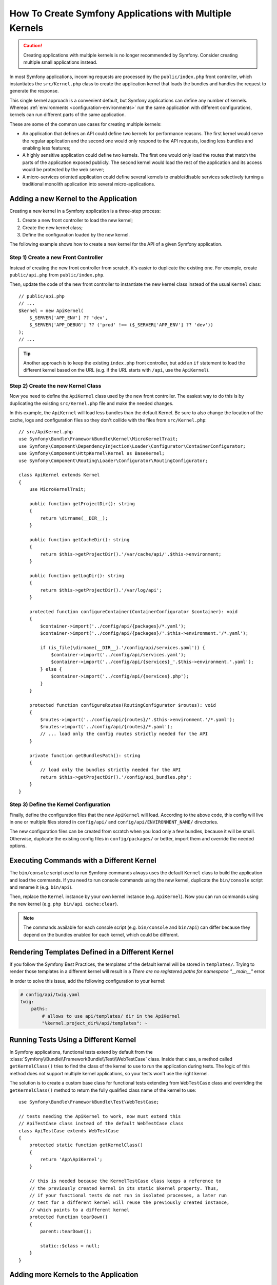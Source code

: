 .. index::
   single: kernel, performance

How To Create Symfony Applications with Multiple Kernels
========================================================

.. caution::

    Creating applications with multiple kernels is no longer recommended by
    Symfony. Consider creating multiple small applications instead.

In most Symfony applications, incoming requests are processed by the
``public/index.php`` front controller, which instantiates the ``src/Kernel.php``
class to create the application kernel that loads the bundles and handles the
request to generate the response.

This single kernel approach is a convenient default, but Symfony applications
can define any number of kernels. Whereas
:ref:`environments <configuration-environments>` run the same application with
different configurations, kernels can run different parts of the same
application.

These are some of the common use cases for creating multiple kernels:

* An application that defines an API could define two kernels for performance
  reasons. The first kernel would serve the regular application and the second
  one would only respond to the API requests, loading less bundles and enabling
  less features;
* A highly sensitive application could define two kernels. The first one would
  only load the routes that match the parts of the application exposed publicly.
  The second kernel would load the rest of the application and its access would
  be protected by the web server;
* A micro-services oriented application could define several kernels to
  enable/disable services selectively turning a traditional monolith application
  into several micro-applications.

Adding a new Kernel to the Application
--------------------------------------

Creating a new kernel in a Symfony application is a three-step process:

1. Create a new front controller to load the new kernel;
2. Create the new kernel class;
3. Define the configuration loaded by the new kernel.

The following example shows how to create a new kernel for the API of a given
Symfony application.

Step 1) Create a new Front Controller
~~~~~~~~~~~~~~~~~~~~~~~~~~~~~~~~~~~~~

Instead of creating the new front controller from scratch, it's easier to
duplicate the existing one. For example, create ``public/api.php`` from
``public/index.php``.

Then, update the code of the new front controller to instantiate the new kernel
class instead of the usual ``Kernel`` class::

    // public/api.php
    // ...
    $kernel = new ApiKernel(
        $_SERVER['APP_ENV'] ?? 'dev',
        $_SERVER['APP_DEBUG'] ?? ('prod' !== ($_SERVER['APP_ENV'] ?? 'dev'))
    );
    // ...

.. tip::

    Another approach is to keep the existing ``index.php`` front controller, but
    add an ``if`` statement to load the different kernel based on the URL (e.g.
    if the URL starts with ``/api``, use the ``ApiKernel``).

Step 2) Create the new Kernel Class
~~~~~~~~~~~~~~~~~~~~~~~~~~~~~~~~~~~

Now you need to define the ``ApiKernel`` class used by the new front controller.
The easiest way to do this is by duplicating the existing  ``src/Kernel.php``
file and make the needed changes.

In this example, the ``ApiKernel`` will load less bundles than the default
Kernel. Be sure to also change the location of the cache, logs and configuration
files so they don't collide with the files from ``src/Kernel.php``::

    // src/ApiKernel.php
    use Symfony\Bundle\FrameworkBundle\Kernel\MicroKernelTrait;
    use Symfony\Component\DependencyInjection\Loader\Configurator\ContainerConfigurator;
    use Symfony\Component\HttpKernel\Kernel as BaseKernel;
    use Symfony\Component\Routing\Loader\Configurator\RoutingConfigurator;

    class ApiKernel extends Kernel
    {
        use MicroKernelTrait;

        public function getProjectDir(): string
        {
            return \dirname(__DIR__);
        }

        public function getCacheDir(): string
        {
            return $this->getProjectDir().'/var/cache/api/'.$this->environment;
        }

        public function getLogDir(): string
        {
            return $this->getProjectDir().'/var/log/api';
        }

        protected function configureContainer(ContainerConfigurator $container): void
        {
            $container->import('../config/api/{packages}/*.yaml');
            $container->import('../config/api/{packages}/'.$this->environment.'/*.yaml');

            if (is_file(\dirname(__DIR__).'/config/api/services.yaml')) {
                $container->import('../config/api/services.yaml');
                $container->import('../config/api/{services}_'.$this->environment.'.yaml');
            } else {
                $container->import('../config/api/{services}.php');
            }
        }

        protected function configureRoutes(RoutingConfigurator $routes): void
        {
            $routes->import('../config/api/{routes}/'.$this->environment.'/*.yaml');
            $routes->import('../config/api/{routes}/*.yaml');
            // ... load only the config routes strictly needed for the API
        }

        private function getBundlesPath(): string
        {
            // load only the bundles strictly needed for the API
            return $this->getProjectDir().'/config/api_bundles.php';
        }
    }

Step 3) Define the Kernel Configuration
~~~~~~~~~~~~~~~~~~~~~~~~~~~~~~~~~~~~~~~

Finally, define the configuration files that the new ``ApiKernel`` will load.
According to the above code, this config will live in one or multiple files
stored in ``config/api/`` and ``config/api/ENVIRONMENT_NAME/`` directories.

The new configuration files can be created from scratch when you load only a few
bundles, because it will be small. Otherwise, duplicate the existing
config files in ``config/packages/`` or better, import them and override the
needed options.

Executing Commands with a Different Kernel
------------------------------------------

The ``bin/console`` script used to run Symfony commands always uses the default
``Kernel`` class to build the application and load the commands. If you need
to run console commands using the new kernel, duplicate the ``bin/console``
script and rename it (e.g. ``bin/api``).

Then, replace the ``Kernel`` instance by your own kernel instance
(e.g. ``ApiKernel``). Now you can run commands using the new kernel
(e.g. ``php bin/api cache:clear``).

.. note::

    The commands available for each console script (e.g. ``bin/console`` and
    ``bin/api``) can differ because they depend on the bundles enabled for each
    kernel, which could be different.

Rendering Templates Defined in a Different Kernel
-------------------------------------------------

If you follow the Symfony Best Practices, the templates of the default kernel
will be stored in ``templates/``. Trying to render those templates in a
different kernel will result in a *There are no registered paths for namespace
"__main__"* error.

In order to solve this issue, add the following configuration to your kernel:

.. code-block:: yaml

    # config/api/twig.yaml
    twig:
        paths:
            # allows to use api/templates/ dir in the ApiKernel
            "%kernel.project_dir%/api/templates": ~

Running Tests Using a Different Kernel
--------------------------------------

In Symfony applications, functional tests extend by default from the
:class:`Symfony\\Bundle\\FrameworkBundle\\Test\\WebTestCase` class. Inside that
class, a method called ``getKernelClass()`` tries to find the class of the kernel
to use to run the application during tests. The logic of this method does not
support multiple kernel applications, so your tests won't use the right kernel.

The solution is to create a custom base class for functional tests extending
from ``WebTestCase`` class and overriding the ``getKernelClass()`` method to
return the fully qualified class name of the kernel to use::

    use Symfony\Bundle\FrameworkBundle\Test\WebTestCase;

    // tests needing the ApiKernel to work, now must extend this
    // ApiTestCase class instead of the default WebTestCase class
    class ApiTestCase extends WebTestCase
    {
        protected static function getKernelClass()
        {
            return 'App\ApiKernel';
        }

        // this is needed because the KernelTestCase class keeps a reference to
        // the previously created kernel in its static $kernel property. Thus,
        // if your functional tests do not run in isolated processes, a later run
        // test for a different kernel will reuse the previously created instance,
        // which points to a different kernel
        protected function tearDown()
        {
            parent::tearDown();

            static::$class = null;
        }
    }

Adding more Kernels to the Application
--------------------------------------

If your application is very complex and you create several kernels, it's better
to store them in their own directories instead of messing with lots of files in
the default ``src/`` directory:

.. code-block:: text

    project/
    ├─ src/
    │  ├─ ...
    │  └─ Kernel.php
    ├─ api/
    │  ├─ ...
    │  └─ ApiKernel.php
    ├─ ...
    └─ public/
        ├─ ...
        ├─ api.php
        └─ index.php
